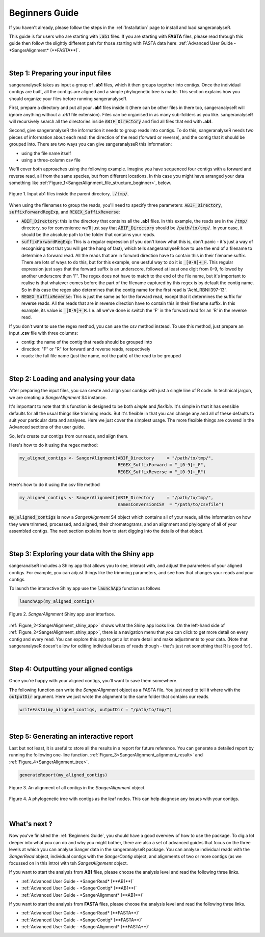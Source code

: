 Beginners Guide
===============

If you haven't already, please follow the steps in the :ref:`Installation` page to install and load sangeranalyseR.

This guide is for users who are starting with :code:`.ab1` files. If you are starting with **FASTA** files, please read through this guide then follow the slightly different path for those starting with FASTA data here: :ref:`Advanced User Guide - *SangerAlignment* (**FASTA**)`.

|

Step 1: Preparing your input files
----------------------------------

sangeranalyseR takes as input a group of **.ab1** files, which it then groups together into contigs. Once the individual contigs are built, all the contigs are aligned and a simple phylogenetic tree is made. This section explains how you should organize your files before running sangeranalyseR.

First, prepare a directory and put all your **.ab1** files inside it (there can be other files in there too, sangeranalyseR will ignore anything without a `.ab1` file extension). Files can be organised in as many sub-folders as you like. sangeranalyseR will recursively search all the directories inside :code:`ABIF_Directory` and find all files that end with **.ab1**.

Second, give sangeranalyseR the information it needs to group reads into contigs. To do this, sangeranalyseR needs two pieces of information about each read: the direction of the read (forward or reverse), and the contig that it should be grouped into. There are two ways you can give sangeranalyseR this information:

* using the file name itself
* using a three-column csv file

We'll cover both approaches using the following example. Imagine you have sequenced four contigs with a forward and reverse read, all from the same species, but from different locations. In this case you might have arranged your data something like :ref:`Figure_1<SangerAlignment_file_structure_beginner>`, below.

.. _SangerAlignment_file_structure_beginner:
.. figure::  ../image/SangerAlignment_file_structure_beginner.png
   :align:   center
   :scale:   50 %

   Figure 1. Input ab1 files inside the parent directory, :code:`./tmp/`.

When using the filenames to group the reads, you'll need to specify three parameters: :code:`ABIF_Directory`, :code:`suffixForwardRegExp`, and :code:`REGEX_SuffixReverse`: 

* :code:`ABIF_Directory`: this is the directory that contains all the **.ab1** files. In this example, the reads are in the :code:`/tmp/` directory, so for convenience we'll just say that :code:`ABIF_Directory` should be :code:`/path/to/tmp/`. In your case, it should be the absolute path to the folder that contains your reads.

* :code:`suffixForwardRegExp`: This is a regular expression (if you don't know what this is, don't panic - it's just a way of recognising text that you will get the hang of fast), which tells sangeranalyseR how to use the end of a filename to determine a forward read. All the reads that are in forward direction have to contain this in their filename suffix. There are lots of ways to do this, but for this example, one uesful way to do it is :code:`_[0-9]+_F`. This regular expression just says that the forward suffix is an underscore, followed at least one digit from 0-9, followed by another underscore then 'F'. The regex does not have to match to the end of the file name, but it's important to realise is that whatever comes before the part of the filename captured by this regex is by default the contig name. So in this case the regex also determines that the contig name for the first read is 'Achl_RBNII397-13'.

* :code:`REGEX_SuffixReverse`: This is just the same as for the forward read, except that it determines the suffix for reverse reads. All the reads that are in reverse direction have to contain this in their filename suffix. In this example, its value is :code:`_[0-9]+_R`. I.e. all we've done is switch the 'F' in the forward read for an 'R' in the reverse read.

If you don't want to use the regex method, you can use the csv method instead. To use this method, just prepare an input **.csv** file with three columns:

* contig: the name of the contig that reads should be grouped into
* direction: "F" or "R" for forward and reverse reads, respectively
* reads: the full file name (just the name, not the path) of the read to be grouped


|

Step 2: Loading and analysing your data
---------------------------------------
After preparing the input files, you can create and align your contigs with just a single line of R code. In technical jargon, we are creating a *SangerAlignment* S4 instance.

It's important to note that this function is designed to be both *simple* and *flexible*. It's simple in that it has sensible defaults for all the usual things like trimming reads. But it's flexible in that you can change any and all of these defaults to suit your particular data and analyses. Here we just cover the simplest usage. The more flexible things are covered in the Advanced sections of the user guide.

So, let's create our contigs from our reads, and align them.

Here's how to do it using the regex method:

.. code-block:: R

   my_aligned_contigs <- SangerAlignment(ABIF_Directory     = "/path/to/tmp/",
                                         REGEX_SuffixForward = "_[0-9]+_F",
                                         REGEX_SuffixReverse = "_[0-9]+_R")


Here's how to do it using the csv file method

.. code-block:: R

   my_aligned_contigs <- SangerAlignment(ABIF_Directory     = "/path/to/tmp/",
                                         namesConversionCSV  = "/path/to/csvfile")


:code:`my_aligned_contigs` is now a *SangerAlignment* S4 object which contains all of your reads, all the information on how they were trimmed, processed, and aligned, their chromatograms, and an alignment and phylogeny of all of your assembled contigs. The next section explains how to start digging into the details of that object.


|

Step 3: Exploring your data with the Shiny app
----------------------------------------------

sangeranalseR includes a Shiny app that allows you to see, interact with, and adjust the parameters of your aligned contigs. For example, you can adjust things like the trimming parameters, and see how that changes your reads and your contigs.

To launch the interactive Shiny app use the :code:`launchApp` function as follows

.. code-block:: R

   launchApp(my_aligned_contigs)

.. _SangerAlignment_shiny_app:
.. figure::  ../image/SangerAlignment_shiny_app.png
   :align:   center

   Figure 2. *SangerAlignment* Shiny app user interface.

:ref:`Figure_2<SangerAlignment_shiny_app>` shows what the Shiny app looks like. On the left-hand side of :ref:`Figure_2<SangerAlignment_shiny_app>`, there is a navigation menu that you can click to get more detail on every contig and every read. You can explore this app to get a lot more detail and make adjustments to your data. (Note that sangeranalyseR doesn't allow for editing individual bases of reads though - that's just not something that R is good for).

|

Step 4: Outputting your aligned contigs
---------------------------------------
Once you're happy with your aligned contigs, you'll want to save them somewhere.

The following function can write the *SangerAlignment* object as a FASTA file. You just need to tell it where with the :code:`outputDir` argument. Here we just wrote the alignment to the same folder that contains our reads.

.. code-block:: R

   writeFasta(my_aligned_contigs, outputDir = "/path/to/tmp/")

|

Step 5: Generating an interactive report
----------------------------------------
Last but not least, it is useful to store all the results in a report for future reference. You can generate a detailed report by running the following one-line function. :ref:`Figure_3<SangerAlignment_alignment_result>` and :ref:`Figure_4<SangerAlignment_tree>`.

.. code-block:: R

   generateReport(my_aligned_contigs)

.. _SangerAlignment_alignment_result:
.. figure::  ../image/SangerAlignment_alignment_result.png
   :align:   center

   Figure 3. An alignment of all contigs in the *SangerAlignment* object.


.. _SangerAlignment_tree:
.. figure::  ../image/SangerAlignment_tree.png
   :align:   center
   :scale:   30 %

   Figure 4. A phylogenetic tree with contigs as the leaf nodes. This can help diagnose any issues with your contigs.

|


What's next ?
-------------
Now you've finished the :ref:`Beginners Guide`, you should have a good overview of how to use the package. To dig a lot deeper into what you can do and why you might bother, there are also a set of advanced guides that focus on the three levels at which you can analyse Sanger data in the sangeranalyseR package. You can analyse individual reads with the *SangerRead* object, individual contigs with the *SangerContig* object, and alignments of two or more contigs (as we focussed on in this intro) with teh *SangerAlignment* object.

If you want to start the analysis from **AB1** files, please choose the analysis level and read the following three links.

* :ref:`Advanced User Guide - *SangerRead* (**AB1**)`

* :ref:`Advanced User Guide - *SangerContig* (**AB1**)`

* :ref:`Advanced User Guide - *SangerAlignment* (**AB1**)`


If you want to start the analysis from **FASTA** files, please choose the analysis level and read the following three links.

* :ref:`Advanced User Guide - *SangerRead* (**FASTA**)`

* :ref:`Advanced User Guide - *SangerContig* (**FASTA**)`

* :ref:`Advanced User Guide - *SangerAlignment* (**FASTA**)`
